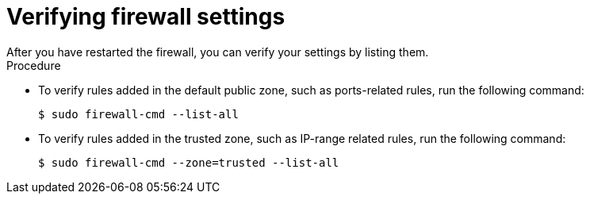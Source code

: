 // Module included in the following assemblies:
//
// * microshift_networking/microshift-networking.adoc

:_content-type: PROCEDURE
[id="microshift-firewall-verifying-settings_{context}"]
= Verifying firewall settings
After you have restarted the firewall, you can verify your settings by listing them.

.Procedure

* To verify rules added in the default public zone, such as ports-related rules, run the following command:
+
[source,terminal]
----
$ sudo firewall-cmd --list-all
----

* To verify rules added in the trusted zone, such as IP-range related rules, run the following command:
+
[source,terminal]
----
$ sudo firewall-cmd --zone=trusted --list-all
----
